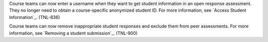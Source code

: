 
Course teams can now enter a username when they want to get student information
in an open response assessment. They no longer need to obtain a course-specific
anonymized student ID. For more information, see `Access Student Information`_.
(TNL-836)

Course teams can now remove inappropriate student responses and exclude them
from peer assessments. For more information, see `Removing a student
submission`_. (TNL-900)
